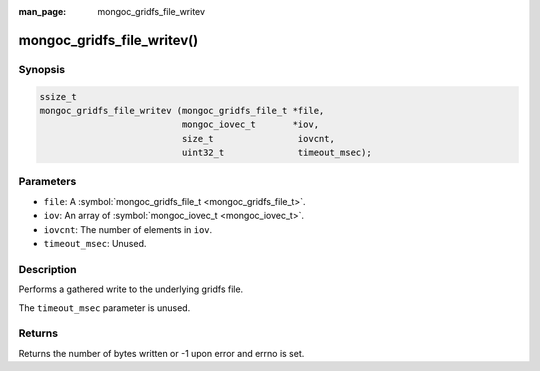 :man_page: mongoc_gridfs_file_writev

mongoc_gridfs_file_writev()
===========================

Synopsis
--------

.. code-block:: none

  ssize_t
  mongoc_gridfs_file_writev (mongoc_gridfs_file_t *file,
                             mongoc_iovec_t       *iov,
                             size_t                iovcnt,
                             uint32_t              timeout_msec);

Parameters
----------

* ``file``: A :symbol:`mongoc_gridfs_file_t <mongoc_gridfs_file_t>`.
* ``iov``: An array of :symbol:`mongoc_iovec_t <mongoc_iovec_t>`.
* ``iovcnt``: The number of elements in ``iov``.
* ``timeout_msec``: Unused.

Description
-----------

Performs a gathered write to the underlying gridfs file.

The ``timeout_msec`` parameter is unused.

Returns
-------

Returns the number of bytes written or -1 upon error and errno is set.

